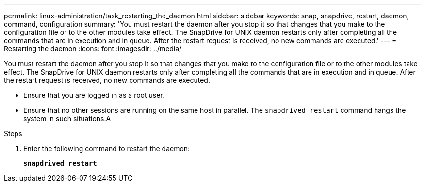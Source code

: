 ---
permalink: linux-administration/task_restarting_the_daemon.html
sidebar: sidebar
keywords: snap, snapdrive, restart, daemon, command, configuration
summary: 'You must restart the daemon after you stop it so that changes that you make to the configuration file or to the other modules take effect. The SnapDrive for UNIX daemon restarts only after completing all the commands that are in execution and in queue. After the restart request is received, no new commands are executed.'
---
= Restarting the daemon
:icons: font
:imagesdir: ../media/

[.lead]
You must restart the daemon after you stop it so that changes that you make to the configuration file or to the other modules take effect. The SnapDrive for UNIX daemon restarts only after completing all the commands that are in execution and in queue. After the restart request is received, no new commands are executed.

* Ensure that you are logged in as a root user.
* Ensure that no other sessions are running on the same host in parallel. The `snapdrived restart` command hangs the system in such situations.A

.Steps

. Enter the following command to restart the daemon:
+
`*snapdrived restart*`

